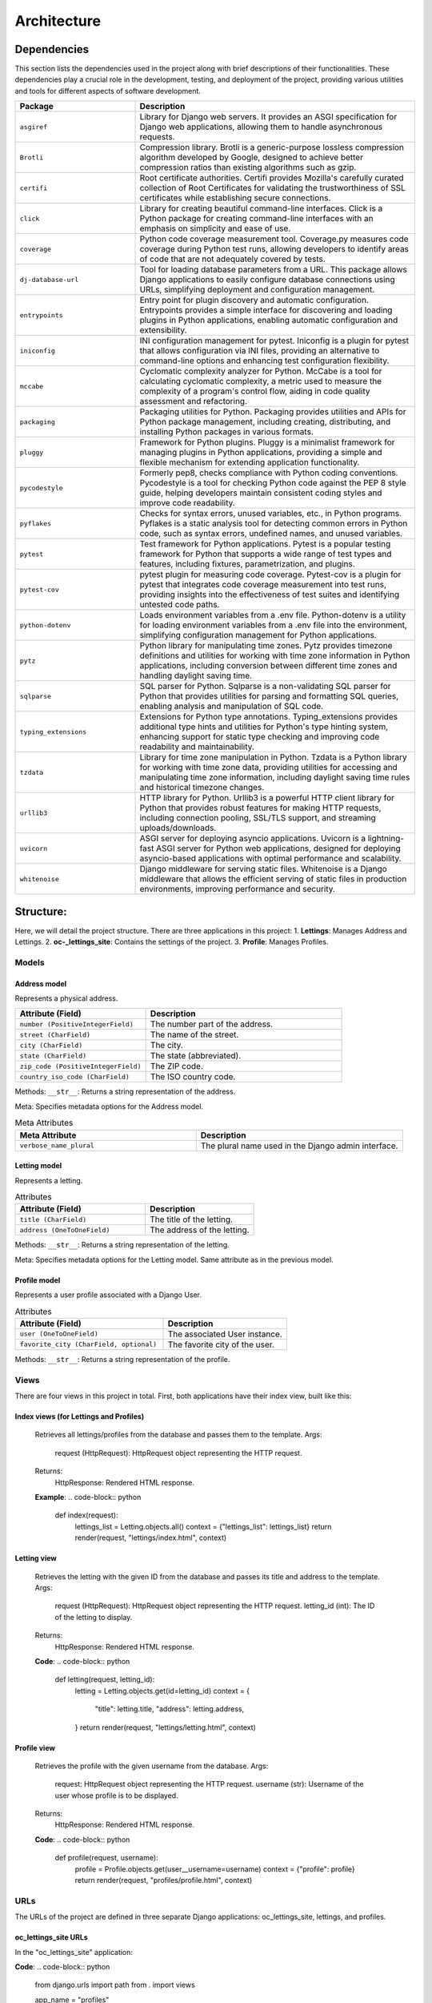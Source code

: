 ============
Architecture
============

Dependencies
============

This section lists the dependencies used in the project along with brief descriptions of their functionalities.
These dependencies play a crucial role in the development, testing, and deployment of the project,
providing various utilities and tools for different aspects of software development.

.. list-table::
   :widths: 30 70
   :header-rows: 1

   * - Package
     - Description
   * - ``asgiref``
     - Library for Django web servers. It provides an ASGI specification for Django web applications, allowing them to handle asynchronous requests.
   * - ``Brotli``
     - Compression library. Brotli is a generic-purpose lossless compression algorithm developed by Google, designed to achieve better compression ratios than existing algorithms such as gzip.
   * - ``certifi``
     - Root certificate authorities. Certifi provides Mozilla's carefully curated collection of Root Certificates for validating the trustworthiness of SSL certificates while establishing secure connections.
   * - ``click``
     - Library for creating beautiful command-line interfaces. Click is a Python package for creating command-line interfaces with an emphasis on simplicity and ease of use.
   * - ``coverage``
     - Python code coverage measurement tool. Coverage.py measures code coverage during Python test runs, allowing developers to identify areas of code that are not adequately covered by tests.
   * - ``dj-database-url``
     - Tool for loading database parameters from a URL. This package allows Django applications to easily configure database connections using URLs, simplifying deployment and configuration management.
   * - ``entrypoints``
     - Entry point for plugin discovery and automatic configuration. Entrypoints provides a simple interface for discovering and loading plugins in Python applications, enabling automatic configuration and extensibility.
   * - ``iniconfig``
     - INI configuration management for pytest. Iniconfig is a plugin for pytest that allows configuration via INI files, providing an alternative to command-line options and enhancing test configuration flexibility.
   * - ``mccabe``
     - Cyclomatic complexity analyzer for Python. McCabe is a tool for calculating cyclomatic complexity, a metric used to measure the complexity of a program's control flow, aiding in code quality assessment and refactoring.
   * - ``packaging``
     - Packaging utilities for Python. Packaging provides utilities and APIs for Python package management, including creating, distributing, and installing Python packages in various formats.
   * - ``pluggy``
     - Framework for Python plugins. Pluggy is a minimalist framework for managing plugins in Python applications, providing a simple and flexible mechanism for extending application functionality.
   * - ``pycodestyle``
     - Formerly pep8, checks compliance with Python coding conventions. Pycodestyle is a tool for checking Python code against the PEP 8 style guide, helping developers maintain consistent coding styles and improve code readability.
   * - ``pyflakes``
     - Checks for syntax errors, unused variables, etc., in Python programs. Pyflakes is a static analysis tool for detecting common errors in Python code, such as syntax errors, undefined names, and unused variables.
   * - ``pytest``
     - Test framework for Python applications. Pytest is a popular testing framework for Python that supports a wide range of test types and features, including fixtures, parametrization, and plugins.
   * - ``pytest-cov``
     - pytest plugin for measuring code coverage. Pytest-cov is a plugin for pytest that integrates code coverage measurement into test runs, providing insights into the effectiveness of test suites and identifying untested code paths.
   * - ``python-dotenv``
     - Loads environment variables from a .env file. Python-dotenv is a utility for loading environment variables from a .env file into the environment, simplifying configuration management for Python applications.
   * - ``pytz``
     - Python library for manipulating time zones. Pytz provides timezone definitions and utilities for working with time zone information in Python applications, including conversion between different time zones and handling daylight saving time.
   * - ``sqlparse``
     - SQL parser for Python. Sqlparse is a non-validating SQL parser for Python that provides utilities for parsing and formatting SQL queries, enabling analysis and manipulation of SQL code.
   * - ``typing_extensions``
     - Extensions for Python type annotations. Typing_extensions provides additional type hints and utilities for Python's type hinting system, enhancing support for static type checking and improving code readability and maintainability.
   * - ``tzdata``
     - Library for time zone manipulation in Python. Tzdata is a Python library for working with time zone data, providing utilities for accessing and manipulating time zone information, including daylight saving time rules and historical timezone changes.
   * - ``urllib3``
     - HTTP library for Python. Urllib3 is a powerful HTTP client library for Python that provides robust features for making HTTP requests, including connection pooling, SSL/TLS support, and streaming uploads/downloads.
   * - ``uvicorn``
     - ASGI server for deploying asyncio applications. Uvicorn is a lightning-fast ASGI server for Python web applications, designed for deploying asyncio-based applications with optimal performance and scalability.
   * - ``whitenoise``
     - Django middleware for serving static files. Whitenoise is a Django middleware that allows the efficient serving of static files in production environments, improving performance and security.


Structure:
==========

Here, we will detail the project structure.
There are three applications in this project:
1. **Lettings**: Manages Address and Lettings.
2. **oc-_lettings_site**: Contains the settings of the project.
3. **Profile**: Manages Profiles.

Models
------

Address model
~~~~~~~~~~~~~

Represents a physical address.

.. list-table::
   :widths: 40 60
   :header-rows: 1

   * - Attribute (Field)
     - Description
   * - ``number (PositiveIntegerField)``
     - The number part of the address.
   * - ``street (CharField)``
     - The name of the street.
   * - ``city (CharField)``
     - The city.
   * - ``state (CharField)``
     - The state (abbreviated).
   * - ``zip_code (PositiveIntegerField)``
     - The ZIP code.
   * - ``country_iso_code (CharField)``
     - The ISO country code.

Methods:
``__str__``: Returns a string representation of the address.

Meta:
Specifies metadata options for the Address model.

.. list-table:: Meta Attributes
   :widths: 35 40
   :header-rows: 1

   * - Meta Attribute
     - Description
   * - ``verbose_name_plural``
     - The plural name used in the Django admin interface.


Letting model
~~~~~~~~~~~~~

Represents a letting.

.. list-table:: Attributes
   :widths: 30 25
   :header-rows: 1

   * - Attribute (Field)
     - Description
   * - ``title (CharField)``
     - The title of the letting.
   * - ``address (OneToOneField)``
     - The address of the letting.

Methods:
``__str__``: Returns a string representation of the letting.

Meta:
Specifies metadata options for the Letting model.
Same attribute as in the previous model.

Profile model
~~~~~~~~~~~~~

Represents a user profile associated with a Django User.

.. list-table:: Attributes
   :widths: 30 25
   :header-rows: 1

   * - Attribute (Field)
     - Description
   * - ``user (OneToOneField)``
     - The associated User instance.
   * - ``favorite_city (CharField, optional)``
     - The favorite city of the user.

Methods:
``__str__``: Returns a string representation of the profile.

Views
-----

There are four views in this project in total. First, both applications have their index view, built like this:

Index views (for Lettings and Profiles)
~~~~~~~~~~~~~~~~~~~~~~~~~~~~~~~~~~~~~~~

   Retrieves all lettings/profiles from the database and passes them to the template.
   Args:
       request (HttpRequest): HttpRequest object representing the HTTP request.
   Returns:
       HttpResponse: Rendered HTML response.

   **Example**:
   .. code-block:: python
       def index(request):
           lettings_list = Letting.objects.all()
           context = {"lettings_list": lettings_list}
           return render(request, "lettings/index.html", context)

Letting view
~~~~~~~~~~~~

   Retrieves the letting with the given ID from the database and passes its
   title and address to the template.
   Args:
       request (HttpRequest): HttpRequest object representing the HTTP request.
       letting_id (int): The ID of the letting to display.
   Returns:
       HttpResponse: Rendered HTML response.

   **Code**:
   .. code-block:: python
       def letting(request, letting_id):
           letting = Letting.objects.get(id=letting_id)
           context = {
               "title": letting.title,
               "address": letting.address,
           }
           return render(request, "lettings/letting.html", context)

Profile view
~~~~~~~~~~~~

   Retrieves the profile with the given username from the database.
   Args:
        request: HttpRequest object representing the HTTP request.
        username (str): Username of the user whose profile is to be displayed.
   Returns:
       HttpResponse: Rendered HTML response.

   **Code**:
   .. code-block:: python
       def profile(request, username):
          profile = Profile.objects.get(user__username=username)
          context = {"profile": profile}
          return render(request, "profiles/profile.html", context)

URLs
----

The URLs of the project are defined in three separate Django applications: oc_lettings_site, lettings, and profiles.

oc_lettings_site URLs
~~~~~~~~~~~~~~~~~~~~~

In the "oc_lettings_site" application:

**Code**:
.. code-block:: python

    from django.urls import path
    from . import views

    app_name = "profiles"

    urlpatterns = [
        path("", views.index, name="profiles_index"),
        path("<str:username>/", views.profile, name="profile"),
    ]

lettings URLs
~~~~~~~~~~~~~

In the "lettings" application:

**Code**:
.. code-block:: python

    from django.urls import path
    from . import views

    app_name = "lettings"

    urlpatterns = [
        path("", views.index, name="lettings_index"),
        path("<int:letting_id>/", views.letting, name="letting"),
    ]

profiles URLs
~~~~~~~~~~~~~

In the "profiles" application:

**Code**:
.. code-block:: python

    from django.urls import path
    from . import views

    app_name = "profiles"

    urlpatterns = [
        path("", views.index, name="profiles_index"),
        path("<str:username>/", views.profile, name="profile"),
    ]


Local Database
==============

The database underwent refactoring using migration files, maintaining the same data objects as before. All existing data remains intact.

As this is a local database, you have the flexibility to experiment with models in any way you prefer. However, 
it's important to note that any changes made here will not reflect on the deployed website, which utilizes a separate database hosted with Render.

To utilize this local database, ensure that the ``DEBUG`` setting is set to ``True`` in your ``settings.py`` file. If it's not already set, you can make this adjustment as follows:

.. code-block:: python

   DEBUG = True

Once you've configured the ``DEBUG`` setting appropriately, you can perform CRUD operations on this database using the Django shell. Simply run the following command:

.. code-block:: shell

   python manage.py shell

Here's an example demonstrating how to create objects in the database:

.. code-block:: python

   address1 = Address.objects.create(
       number=65,
       street="Federal St",
       city="Innsmouth",
       state="MA",
       zip_code=11345,
       country_iso_code="USA",
   )
   letting1 = Letting.objects.create(title="Marsh Office", address=address1)

This example creates an address object and a letting object, linking them together as needed.




